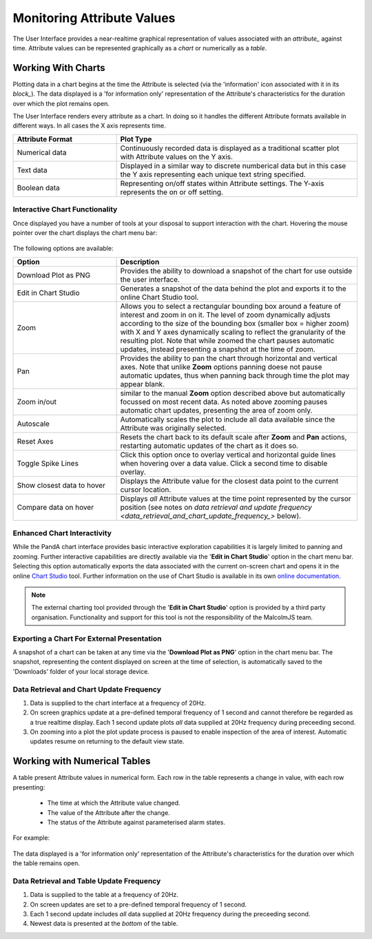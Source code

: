 .. _monitoring_attribute_values_:

Monitoring Attribute Values
===========================

The User Interface provides a near-realtime graphical representation of values associated with an `attribute_` against time.  Attribute values can be represented graphically as a *chart* or numerically as a *table*.

Working With Charts
-------------------

Plotting data in a chart begins at the time the Attribute is selected (via the 'information' icon associated with it in its `block_`).  The data displayed is a 'for information only' representation of the Attribute's characteristics for the duration over which the plot remains open.

The User Interface renders every attribute as a chart.  In doing so it handles the different Attribute formats available in different ways.  In all cases the X axis represents time.

.. list-table::
    :widths: 30, 70
    :align: center
    :header-rows: 1

    * - Attribute Format
      - Plot Type
    * - Numerical data
      - Continuously recorded data is displayed as a traditional scatter plot with Attribute values on the Y axis.  
    * - Text data
      - Displayed in a similar way to discrete numberical data but in this case the Y axis representing each unique text string specified.
    * - Boolean data
      - Representing on/off states within Attribute settings.  The Y-axis represents the on or off setting.

Interactive Chart Functionality
^^^^^^^^^^^^^^^^^^^^^^^^^^^^^^^

Once displayed you have a number of tools at your disposal to support interaction with the chart.  Hovering the mouse pointer over the chart displays the chart menu bar:

.. figure:: screenshots/chart_options.png
      :align: center

The following options are available:

.. list-table::
    :widths: 30, 70
    :align: center
    :header-rows: 1

    * - Option
      - Description
    * - Download Plot as PNG
      - Provides the ability to download a snapshot of the chart for use outside the user interface.
    * - Edit in Chart Studio
      - Generates a snapshot of the data behind the plot and exports it to the online Chart Studio tool.
    * - Zoom
      - Allows you to select a rectangular bounding box around a feature of interest and zoom in on it.  The level of zoom dynamically adjusts according to the size of the bounding box (smaller box = higher zoom) with X and Y axes dynamically scaling to reflect the granularity of the resulting plot.  Note that while zoomed the chart pauses automatic updates, instead presenting a snapshot at the time of zoom. 
    * - Pan
      - Provides the ability to pan the chart through horizontal and vertical axes.  Note that unlike **Zoom** options panning doese not pause automatic updates, thus when panning back through time the plot may appear blank.
    * - Zoom in/out
      - similar to the manual **Zoom** option described above but automatically focussed on most recent data.  As noted above zooming pauses automatic chart updates, presenting the area of zoom only.
    * - Autoscale
      - Automatically scales the plot to include all data available since the Attribute was originally selected.
    * - Reset Axes
      - Resets the chart back to its default scale after **Zoom** and **Pan** actions, restarting automatic updates of the chart as it does so.
    * - Toggle Spike Lines
      - Click this option once to overlay vertical and horizontal guide lines when hovering over a data value.  Click a second time to disable overlay.
    * - Show closest data to hover
      - Displays the Attribute value for the closest data point to the current cursor location.
    * - Compare data on hover
      - Displays *all* Attribute values at the time point represented by the cursor position (see notes on `data retrieval and update frequency <data_retrieval_and_chart_update_frequency_>` below).


Enhanced Chart Interactivity
^^^^^^^^^^^^^^^^^^^^^^^^^^^^

While the PandA chart interface provides basic interactive exploration capabilities it is largely limited to panning and zooming.  Further interactive capabilities are directly available via the '**Edit in Chart Studio**' option in the chart menu bar.  Selecting this option automatically exports the data associated with the current on-screen chart and opens it in the online `Chart Studio <https://plot.ly/online-chart-maker/>`_ tool.  Further information on the use of Chart Studio is available in its own `online documentation <https://help.plot.ly/>`_.

.. NOTE::
    The external charting tool provided through the '**Edit in Chart Studio**' option is provided by a third party organisation.  Functionality and support for this tool is not the responsibility of the MalcolmJS team. 


Exporting a Chart For External Presentation
^^^^^^^^^^^^^^^^^^^^^^^^^^^^^^^^^^^^^^^^^^^

A snapshot of a chart can be taken at any time via the '**Download Plot as PNG**' option in the chart menu bar.  The snapshot, representing the content displayed on screen at the time of selection, is automatically saved to the 'Downloads' folder of your local storage device.


.. _data_retrieval_and_chart_update_frequency_:

Data Retrieval and Chart Update Frequency
^^^^^^^^^^^^^^^^^^^^^^^^^^^^^^^^^^^^^^^^^

#. Data is supplied to the chart interface at a frequency of 20Hz.
#. On screen graphics update at a pre-defined temporal frequency of 1 second and cannot therefore be regarded as a true realtime display.  Each 1 second update plots *all* data supplied at 20Hz frequency during preceeding second.
#. On zooming into a plot the plot update process is paused to enable inspection of the area of interest.  Automatic updates resume on returning to the default view state.


Working with Numerical Tables
-----------------------------

A table present Attribute values in numerical form.  Each row in the table represents a change in value, with each row presenting:

  * The time at which the Attribute value changed.
  * The value of the Attribute after the change.
  * The status of the Attribute against parameterised alarm states.

For example:

.. figure:: screenshots/attribute_value_table.png
      :align: center


The data displayed is a 'for information only' representation of the Attribute's characteristics for the duration over which the table remains open.


Data Retrieval and Table Update Frequency
^^^^^^^^^^^^^^^^^^^^^^^^^^^^^^^^^^^^^^^^^

#. Data is supplied to the table at a frequency of 20Hz.
#. On screen updates are set to a pre-defined temporal frequency of 1 second.
#. Each 1 second update includes *all* data supplied at 20Hz frequency during the preceeding second.
#. Newest data is presented at the *bottom* of the table.


